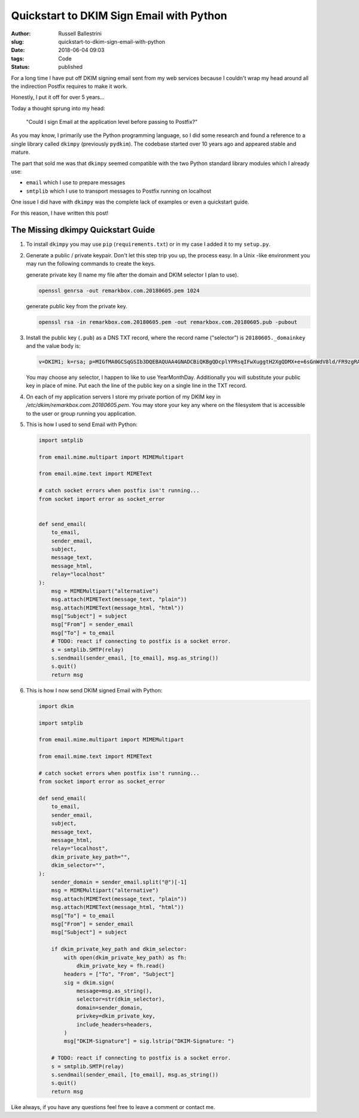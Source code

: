 Quickstart to DKIM Sign Email with Python
################################################################

:author: Russell Ballestrini
:slug: quickstart-to-dkim-sign-email-with-python
:date: 2018-06-04 09:03
:tags: Code
:status: published

For a long time I have put off DKIM signing email sent from  my web services because I couldn't wrap my head around all the indirection Postfix requires to make it work.

Honestly, I put it off for over 5 years...

Today a thought sprung into my head: 

    "Could I sign Email at the application level before passing to Postfix?"

As you may know, I primarily use the Python programming language, so I did some research and found a reference to a single library called ``dkimpy`` (previously ``pydkim``). The codebase started over 10 years ago and appeared stable and mature.

The part that sold me was that ``dkimpy`` seemed compatible with the two Python standard library modules which I already use:

* ``email`` which I use to prepare messages
* ``smtplib`` which I use to transport messages to Postfix running on localhost

One issue I did have with ``dkimpy`` was the complete lack of examples or even a quickstart guide.

For this reason, I have written this post!


The Missing dkimpy Quickstart Guide
======================================

1. To install ``dkimpy`` you may use ``pip`` (``requirements.txt``) or in my case I added it to my ``setup.py``.

2. Generate a public / private keypair. Don't let this step trip you up, the process easy. In a Unix -like environment you may run the following commands to create the keys.

   generate private key (I name my file after the domain and DKIM selector I plan to use).

   .. code-block:: bash

    openssl genrsa -out remarkbox.com.20180605.pem 1024
   
   generate public key from the private key.

   .. code-block:: bash

    openssl rsa -in remarkbox.com.20180605.pem -out remarkbox.com.20180605.pub -pubout

3. Install the public key (``.pub``) as a DNS TXT record, where the record name ("selector") is ``20180605._domainkey`` and the value body is:

   .. code-block:: bash

    v=DKIM1; k=rsa; p=MIGfMA0GCSqGSIb3DQEBAQUAA4GNADCBiQKBgQDcplYPRsqIFwXuggtH2XgQDMX+e+6sGnWdV8ld/FR9zgRAxB+DeiCEVooVvYt2JRZUEokgDFvys82Q+JTbN4qHNz19bdcBGrnTsnIFaQYpgeQYmPLdDtcWRKzTYMRNCnRmmEXyGv7WIDcaTapIq9NFgLmy1QT7ZTxuNjQtDB/2LwIDAQAB;

   You may choose any selector, I happen to like to use YearMonthDay. Additionally you will substitute your public key in place of mine. Put each the line of the public key on a single line in the TXT record.

4. On each of my application servers I store my private portion of my DKIM key in `/etc/dkim/remarkbox.com.20180605.pem`. You may store your key any where on the filesystem that is accessible to the user or group running you application.

5. This is how I used to send Email with Python:

   .. code-block:: python

    import smtplib
    
    from email.mime.multipart import MIMEMultipart
    
    from email.mime.text import MIMEText
    
    # catch socket errors when postfix isn't running...
    from socket import error as socket_error
    
    
    def send_email(
        to_email,
        sender_email,
        subject,
        message_text,
        message_html,
        relay="localhost"
    ):
        msg = MIMEMultipart("alternative")
        msg.attach(MIMEText(message_text, "plain"))
        msg.attach(MIMEText(message_html, "html"))
        msg["Subject"] = subject
        msg["From"] = sender_email
        msg["To"] = to_email
        # TODO: react if connecting to postfix is a socket error.
        s = smtplib.SMTP(relay)
        s.sendmail(sender_email, [to_email], msg.as_string())
        s.quit()
        return msg


6. This is how I now send DKIM signed Email with Python:

   .. code-block:: python

    import dkim

    import smtplib

    from email.mime.multipart import MIMEMultipart

    from email.mime.text import MIMEText

    # catch socket errors when postfix isn't running...
    from socket import error as socket_error

    def send_email(
        to_email,
        sender_email,
        subject,
        message_text,
        message_html,
        relay="localhost",
        dkim_private_key_path="",
        dkim_selector="",
    ):
        sender_domain = sender_email.split("@")[-1]
        msg = MIMEMultipart("alternative")
        msg.attach(MIMEText(message_text, "plain"))
        msg.attach(MIMEText(message_html, "html"))
        msg["To"] = to_email
        msg["From"] = sender_email
        msg["Subject"] = subject
    
        if dkim_private_key_path and dkim_selector:
            with open(dkim_private_key_path) as fh:
                dkim_private_key = fh.read()
            headers = ["To", "From", "Subject"]
            sig = dkim.sign(
                message=msg.as_string(),
                selector=str(dkim_selector),
                domain=sender_domain,
                privkey=dkim_private_key,
                include_headers=headers,
            )
            msg["DKIM-Signature"] = sig.lstrip("DKIM-Signature: ")
    
        # TODO: react if connecting to postfix is a socket error.
        s = smtplib.SMTP(relay)
        s.sendmail(sender_email, [to_email], msg.as_string())
        s.quit()
        return msg

Like always, if you have any questions feel free to leave a comment or contact me.
